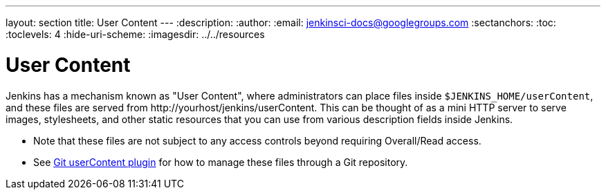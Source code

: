 ---
layout: section
title: User Content
---
ifdef::backend-html5[]
:description:
:author:
:email: jenkinsci-docs@googlegroups.com
:sectanchors:
:toc:
:toclevels: 4
:hide-uri-scheme:
ifdef::env-github[:imagesdir: ../resources]
ifndef::env-github[:imagesdir: ../../resources]
endif::[]

= User Content

Jenkins has a mechanism known as "User Content", where administrators can place files inside  `$JENKINS_HOME/userContent`,
and these files are served from \http://yourhost/jenkins/userContent. This can be thought of as a mini HTTP server to serve
images, stylesheets, and other static resources that you can use from various description fields inside Jenkins.

* Note that these files are not subject to any access controls beyond requiring Overall/Read access.
* See link:https://plugins.jenkins.io/git-userContent/[Git userContent plugin] for how to manage these files through a
Git repository.
